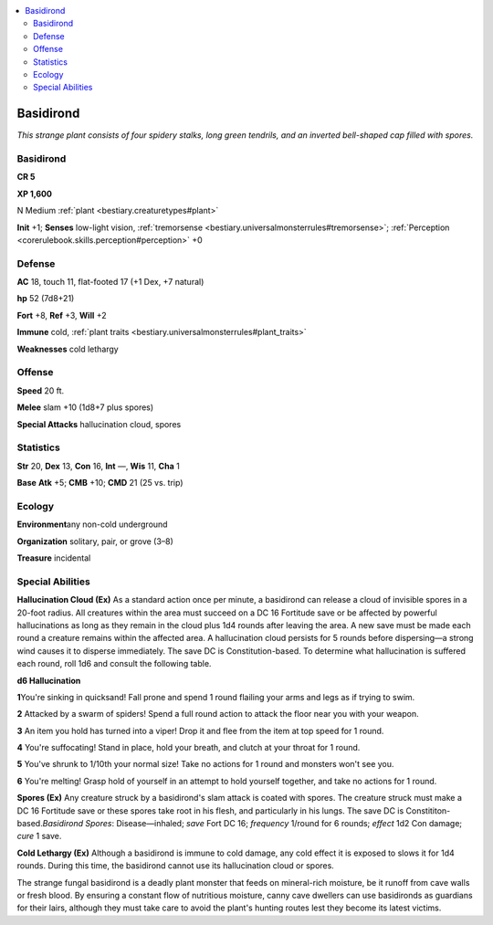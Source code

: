 
.. _`bestiary.basidirond`:

.. contents:: \ 

.. _`bestiary.basidirond#basidirond`:

Basidirond
***********

\ *This strange plant consists of four spidery stalks, long green tendrils, and an inverted bell-shaped cap filled with spores.*

Basidirond
===========

**CR 5** 

\ **XP 1,600**

N Medium :ref:`plant <bestiary.creaturetypes#plant>`

\ **Init**\  +1; \ **Senses**\  low-light vision, :ref:`tremorsense <bestiary.universalmonsterrules#tremorsense>`\ ; :ref:`Perception <corerulebook.skills.perception#perception>`\  +0

.. _`bestiary.basidirond#defense`:

Defense
========

\ **AC**\  18, touch 11, flat-footed 17 (+1 Dex, +7 natural)

\ **hp**\  52 (7d8+21)

\ **Fort**\  +8, \ **Ref**\  +3, \ **Will**\  +2

\ **Immune**\  cold, :ref:`plant traits <bestiary.universalmonsterrules#plant_traits>`

\ **Weaknesses**\  cold lethargy

.. _`bestiary.basidirond#offense`:

Offense
========

\ **Speed**\  20 ft.

\ **Melee**\  slam +10 (1d8+7 plus spores)

\ **Special Attacks**\  hallucination cloud, spores

.. _`bestiary.basidirond#statistics`:

Statistics
===========

\ **Str**\  20, \ **Dex**\  13, \ **Con**\  16, \ **Int**\  —, \ **Wis**\  11, \ **Cha**\  1

\ **Base**\  \ **Atk**\  +5; \ **CMB**\  +10; \ **CMD**\  21 (25 vs. trip)

.. _`bestiary.basidirond#ecology`:

Ecology
========

\ **Environment**\ any non-cold underground

\ **Organization**\  solitary, pair, or grove (3–8)

\ **Treasure**\  incidental

.. _`bestiary.basidirond#special_abilities`:

Special Abilities
==================

\ **Hallucination Cloud (Ex)**\  As a standard action once per minute, a basidirond can release a cloud of invisible spores in a 20-foot radius. All creatures within the area must succeed on a DC 16 Fortitude save or be affected by powerful hallucinations as long as they remain in the cloud plus 1d4 rounds after leaving the area. A new save must be made each round a creature remains within the affected area. A hallucination cloud persists for 5 rounds before dispersing—a strong wind causes it to disperse immediately. The save DC is Constitution-based. To determine what hallucination is suffered each round, roll 1d6 and consult the following table.

\ **d6 Hallucination**

\ **1**\ You're sinking in quicksand! Fall prone and spend 1 round flailing your arms and legs as if trying to swim.

\ **2**\  Attacked by a swarm of spiders! Spend a full round action to attack the floor near you with your weapon.

\ **3**\  An item you hold has turned into a viper! Drop it and flee from the item at top speed for 1 round.

\ **4**\  You're suffocating! Stand in place, hold your breath, and clutch at your throat for 1 round.

\ **5**\  You've shrunk to 1/10th your normal size! Take no actions for 1 round and monsters won't see you.

\ **6**\  You're melting! Grasp hold of yourself in an attempt to hold yourself together, and take no actions for 1 round.

\ **Spores (Ex)**\  Any creature struck by a basidirond's slam attack is coated with spores. The creature struck must make a DC 16 Fortitude save or these spores take root in his flesh, and particularly in his lungs. The save DC is Constititon-based.\ *Basidirond Spores*\ : Disease—inhaled; \ *save*\  Fort DC 16; \ *frequency*\  1/round for 6 rounds; \ *effect*\  1d2 Con damage; \ *cure*\  1 save.

\ **Cold Lethargy (Ex)**\  Although a basidirond is immune to cold damage, any cold effect it is exposed to slows it for 1d4 rounds. During this time, the basidirond cannot use its hallucination cloud or spores.

The strange fungal basidirond is a deadly plant monster that feeds on mineral-rich moisture, be it runoff from cave walls or fresh blood. By ensuring a constant flow of nutritious moisture, canny cave dwellers can use basidironds as guardians for their lairs, although they must take care to avoid the plant's hunting routes lest they become its latest victims.
